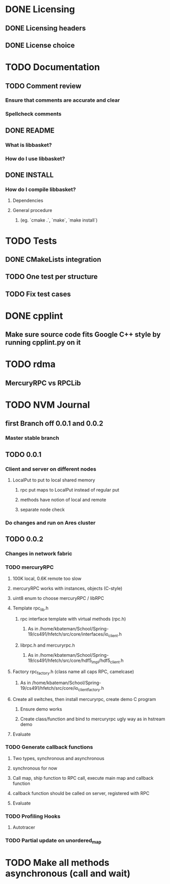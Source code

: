 * DONE Licensing
** DONE Licensing headers
** DONE License choice
* TODO Documentation
** TODO Comment review
*** Ensure that comments are accurate and clear
*** Spellcheck comments
** DONE README
*** What is libbasket?
*** How do I use libbasket?
** DONE INSTALL
*** How do I compile libbasket?
**** Dependencies
**** General procedure
***** (eg. `cmake .`, `make`, `make install`)
* TODO Tests
** DONE CMakeLists integration
** TODO One test per structure
** TODO Fix test cases
* DONE cpplint
** Make sure source code fits Google C++ style by running cpplint.py on it
* TODO rdma
** MercuryRPC vs RPCLib
* TODO NVM Journal
** first Branch off 0.0.1 and 0.0.2
*** Master stable branch
** TODO 0.0.1
*** Client and server on different nodes
**** LocalPut to put to local shared memory 
***** rpc put maps to LocalPut instead of regular put
***** methods have notion of local and remote
***** separate node check
*** Do changes and run on Ares cluster
** TODO 0.0.2
*** Changes in network fabric
*** TODO mercuryRPC
**** 100K local, 0.6K remote too slow
**** mercuryRPC works with instances, objects (C-style)
**** uint8 enum to choose mercuryRPC / libRPC
**** Template rpc_lib.h
***** rpc interface template with virtual methods (rpc.h)
****** As in /home/kbateman/School/Spring-19/cs491/hfetch/src/core/interfaces/io_client.h
***** librpc.h and mercuryrpc.h
****** As in /home/kbateman/School/Spring-19/cs491/hfetch/src/core/hdf5_impl/hdf5_client.h
**** Factory rpc_factory.h (class name all caps RPC, camelcase)
***** As in /home/kbateman/School/Spring-19/cs491/hfetch/src/core/io_client_factory.h
**** Create all switches, then install mercuryrpc, create demo C program
***** Ensure demo works
***** Create class/function and bind to mercuryrpc ugly way as in hstream demo
**** Evaluate
*** TODO Generate callback functions
**** Two types, synchronous and asynchronous
**** synchronous for now
**** Call map, ship function to RPC call, execute main map and callback function
**** callback function should be called on server, registered with RPC
**** Evaluate
*** TODO Profiling Hooks
**** Autotracer
*** TODO Partial update on unordered_map
* TODO Make all methods asynchronous (call and wait)
